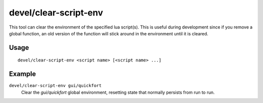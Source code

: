 devel/clear-script-env
======================

.. dfhack-tool::
    :summary: Clear a lua script environment.
    :tags: dev

This tool can clear the environment of the specified lua script(s). This is
useful during development since if you remove a global function, an old version
of the function will stick around in the environment until it is cleared.

Usage
-----

::

    devel/clear-script-env <script name> [<script name> ...]

Example
-------

``devel/clear-script-env gui/quickfort``
    Clear the `gui/quickfort` global environment, resetting state that normally
    persists from run to run.
